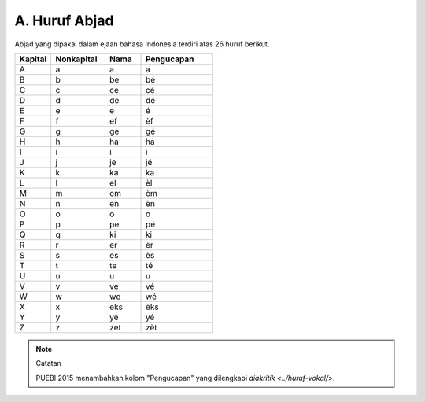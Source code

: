 A. Huruf Abjad
==============

Abjad yang dipakai dalam ejaan bahasa Indonesia terdiri atas 26 huruf berikut.

.. list-table:: 
   :header-rows: 1
   :widths: 10 15 10 20

   * - Kapital
     - Nonkapital
     - Nama
     - Pengucapan
   * - A
     - a
     - a
     - a
   * - B
     - b
     - be
     - bé
   * - C
     - c
     - ce
     - cé
   * - D
     - d
     - de
     - dé
   * - E
     - e
     - e
     - é
   * - F
     - f
     - ef
     - èf
   * - G
     - g
     - ge
     - gé
   * - H
     - h
     - ha
     - ha
   * - I
     - i
     - i
     - i
   * - J
     - j
     - je
     - jé
   * - K
     - k
     - ka
     - ka
   * - L
     - l
     - el
     - èl
   * - M
     - m
     - em
     - èm
   * - N
     - n
     - en
     - èn
   * - O
     - o
     - o
     - o
   * - P
     - p
     - pe
     - pé
   * - Q
     - q
     - ki
     - ki
   * - R
     - r
     - er
     - èr
   * - S
     - s
     - es
     - ès
   * - T
     - t
     - te
     - té
   * - U
     - u
     - u
     - u
   * - V
     - v
     - ve
     - vé
   * - W
     - w
     - we
     - wé
   * - X
     - x
     - eks
     - èks
   * - Y
     - y
     - ye
     - yé
   * - Z
     - z
     - zet
     - zèt

.. note:: Catatan

   PUEBI 2015 menambahkan kolom "Pengucapan" yang dilengkapi `diakritik <../huruf-vokal/>`.
